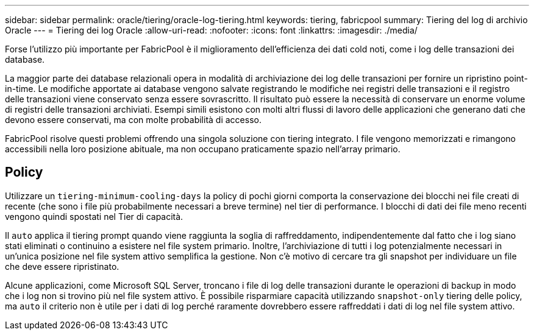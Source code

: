 ---
sidebar: sidebar 
permalink: oracle/tiering/oracle-log-tiering.html 
keywords: tiering, fabricpool 
summary: Tiering del log di archivio Oracle 
---
= Tiering dei log Oracle
:allow-uri-read: 
:nofooter: 
:icons: font
:linkattrs: 
:imagesdir: ./media/


[role="lead"]
Forse l'utilizzo più importante per FabricPool è il miglioramento dell'efficienza dei dati cold noti, come i log delle transazioni dei database.

La maggior parte dei database relazionali opera in modalità di archiviazione dei log delle transazioni per fornire un ripristino point-in-time. Le modifiche apportate ai database vengono salvate registrando le modifiche nei registri delle transazioni e il registro delle transazioni viene conservato senza essere sovrascritto. Il risultato può essere la necessità di conservare un enorme volume di registri delle transazioni archiviati. Esempi simili esistono con molti altri flussi di lavoro delle applicazioni che generano dati che devono essere conservati, ma con molte probabilità di accesso.

FabricPool risolve questi problemi offrendo una singola soluzione con tiering integrato. I file vengono memorizzati e rimangono accessibili nella loro posizione abituale, ma non occupano praticamente spazio nell'array primario.



== Policy

Utilizzare un `tiering-minimum-cooling-days` la policy di pochi giorni comporta la conservazione dei blocchi nei file creati di recente (che sono i file più probabilmente necessari a breve termine) nel tier di performance. I blocchi di dati dei file meno recenti vengono quindi spostati nel Tier di capacità.

Il `auto` applica il tiering prompt quando viene raggiunta la soglia di raffreddamento, indipendentemente dal fatto che i log siano stati eliminati o continuino a esistere nel file system primario. Inoltre, l'archiviazione di tutti i log potenzialmente necessari in un'unica posizione nel file system attivo semplifica la gestione. Non c'è motivo di cercare tra gli snapshot per individuare un file che deve essere ripristinato.

Alcune applicazioni, come Microsoft SQL Server, troncano i file di log delle transazioni durante le operazioni di backup in modo che i log non si trovino più nel file system attivo. È possibile risparmiare capacità utilizzando `snapshot-only` tiering delle policy, ma `auto` il criterio non è utile per i dati di log perché raramente dovrebbero essere raffreddati i dati di log nel file system attivo.
